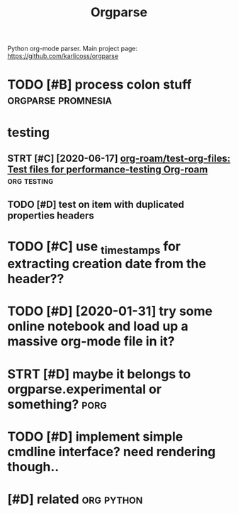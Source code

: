 #+TITLE: Orgparse
#+filetags: orgparse

Python org-mode parser.
Main project page: https://github.com/karlicoss/orgparse

* TODO [#B] process colon stuff                          :orgparse:promnesia:
:PROPERTIES:
:CREATED:  [2020-09-10]
:ID:       c6209e9a4de595bdc0e9aa8a26f7ece1
:END:
* testing
:PROPERTIES:
:ID:       ae2b1fca515949e5d54fb22b8ed95575
:END:
** STRT [#C] [2020-06-17] [[https://github.com/org-roam/test-org-files][org-roam/test-org-files: Test files for performance-testing Org-roam]] :org:testing:
:PROPERTIES:
:ID:       4af0b1e0dec6159fa01a65d5f64150e4
:END:
** TODO [#D] test on item with duplicated properties headers
:PROPERTIES:
:CREATED:  [2019-04-02]
:ID:       40e468f9211a49ba9916fe9cdd6890de
:END:

* TODO [#C] use _timestamps for extracting creation date from the header??
:PROPERTIES:
:CREATED:  [2020-11-01]
:ID:       1bf588000f0224e4c8e4487811357ca3
:END:
* TODO [#D] [2020-01-31] try some online notebook and load up a massive org-mode file in it?
:PROPERTIES:
:ID:       093dd350ae801db76b21de5450276868
:END:
* STRT [#D] maybe it belongs to orgparse.experimental or something?    :porg:
:PROPERTIES:
:CREATED:  [2020-09-01]
:ID:       86cf3ff44bc7bc947ba2e1d7b1a4ac6c
:END:

* TODO [#D] implement simple cmdline interface? need rendering though..
:PROPERTIES:
:CREATED:  [2019-07-21]
:ID:       11e764f912c4e8f0e25961555d183dd8
:END:

* [#D] related                                                   :org:python:
:PROPERTIES:
:ID:       90ed4512c954aea887dcc288ffc3f367
:END:
